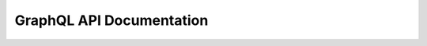 GraphQL API Documentation
==========================

.. raw:: html
   :file: templates/auth.html


.. graphiql::
   :endpoint: https://4jh3noatfvadvlukvb6b5qlmki.appsync-api.ap-northeast-3.amazonaws.com/graphql
   :headers: {}
